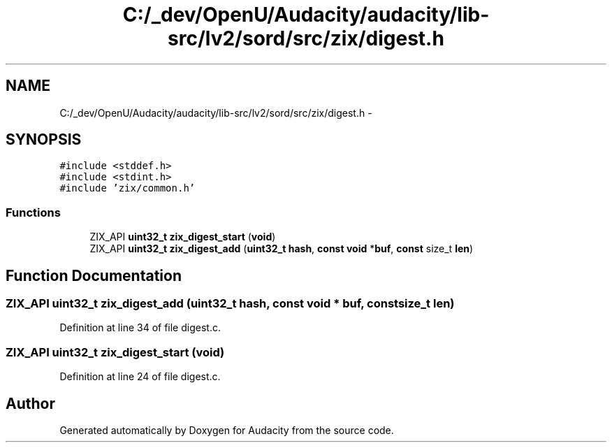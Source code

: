 .TH "C:/_dev/OpenU/Audacity/audacity/lib-src/lv2/sord/src/zix/digest.h" 3 "Thu Apr 28 2016" "Audacity" \" -*- nroff -*-
.ad l
.nh
.SH NAME
C:/_dev/OpenU/Audacity/audacity/lib-src/lv2/sord/src/zix/digest.h \- 
.SH SYNOPSIS
.br
.PP
\fC#include <stddef\&.h>\fP
.br
\fC#include <stdint\&.h>\fP
.br
\fC#include 'zix/common\&.h'\fP
.br

.SS "Functions"

.in +1c
.ti -1c
.RI "ZIX_API \fBuint32_t\fP \fBzix_digest_start\fP (\fBvoid\fP)"
.br
.ti -1c
.RI "ZIX_API \fBuint32_t\fP \fBzix_digest_add\fP (\fBuint32_t\fP \fBhash\fP, \fBconst\fP \fBvoid\fP *\fBbuf\fP, \fBconst\fP size_t \fBlen\fP)"
.br
.in -1c
.SH "Function Documentation"
.PP 
.SS "ZIX_API \fBuint32_t\fP zix_digest_add (\fBuint32_t\fP hash, \fBconst\fP \fBvoid\fP * buf, \fBconst\fP size_t len)"

.PP
Definition at line 34 of file digest\&.c\&.
.SS "ZIX_API \fBuint32_t\fP zix_digest_start (\fBvoid\fP)"

.PP
Definition at line 24 of file digest\&.c\&.
.SH "Author"
.PP 
Generated automatically by Doxygen for Audacity from the source code\&.

